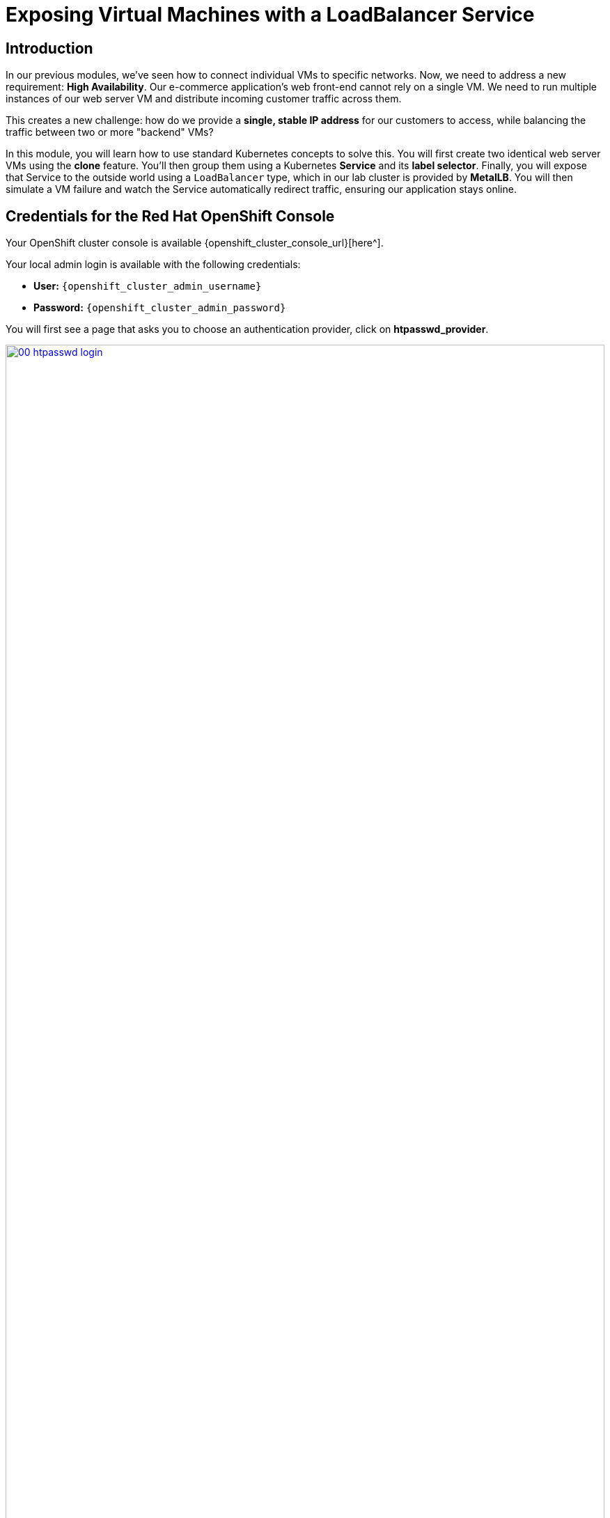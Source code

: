 = Exposing Virtual Machines with a LoadBalancer Service

== Introduction

In our previous modules, we've seen how to connect individual VMs to specific networks. Now, we need to address a new requirement: **High Availability**. Our e-commerce application's web front-end cannot rely on a single VM. We need to run multiple instances of our web server VM and distribute incoming customer traffic across them.

This creates a new challenge: how do we provide a *single, stable IP address* for our customers to access, while balancing the traffic between two or more "backend" VMs?

In this module, you will learn how to use standard Kubernetes concepts to solve this. You will first create two identical web server VMs using the *clone* feature. You'll then group them using a Kubernetes **Service** and its **label selector**. Finally, you will expose that Service to the outside world using a `LoadBalancer` type, which in our lab cluster is provided by **MetalLB**. You will then simulate a VM failure and watch the Service automatically redirect traffic, ensuring our application stays online.

== Credentials for the Red Hat OpenShift Console

Your OpenShift cluster console is available {openshift_cluster_console_url}[here^].

Your local admin login is available with the following credentials:

* *User:* `{openshift_cluster_admin_username}`
* *Password:* `{openshift_cluster_admin_password}`

You will first see a page that asks you to choose an authentication provider, click on *htpasswd_provider*.

image::module-03-loadbalancer/00-htpasswd_login.png[title="OpenShift Authentication", link=self, window=blank, width=100%]

You will then be presented with a login screen where you can copy/paste your credentials.

image::module-03-loadbalancer/01-openshift_login.png[title="OpenShift Login", link=self, window=blank, width=100%]

[[vm-create-ha]]
== Create and Label the Virtual Machines

The key to grouping any resources in Kubernetes—whether pods or VMs—is **labels**. We will create two VMs and give them both the same label.

NOTE: For this lab, we will use a pre-built Fedora image that is assumed to have a simple web server (nginx) running on port 80. In a real-world scenario, you would use your own RHEL, Windows, or custom-built template.

. In the left navigation menu, switch to the *Administrator* perspective.
. Click on *Projects* -> *Create Project*.
. Enter the name `web-app-ha` and click *Create*.
. In the left navigation menu, switch to the *Virtualization* perspective.
. Click on *Virtualization* -> *VirtualMachines*. Make sure the `web-app-ha` project is selected.
. Click *Create* -> *VirtualMachine*.
. In the wizard, fill in the *General* section:
    * *Name:* `web-vm-1`
    * *Operating System:* Select a *Fedora* or *RHEL* image.
    * *Flavor:* Select `tiny`.
. *Do not* click Create yet. Click on the *Details* tab (or scroll down to *Labels*).
. Under *Labels*, in the filter box, type `app=my-web-app` and press Enter. This creates a new label key `app` with the value `my-web-app`. This is the most important step.
+
image::module-03-loadbalancer/02-vm-add-label.png[title="Add Label to VM", link=self, window=blank, width=100%]
+
. Click the *Create VirtualMachine* button at the bottom and wait for the VM to boot up and enter the *Running* state.

=== Clone the Virtual Machine

Now that we have one labeled VM, we can easily create our second instance by cloning the first. The clone will automatically inherit the same label.

. On the *VirtualMachines* list, find `web-vm-1`.
. Click the *Kebab menu (⋮)* on the right side of the row, and select *Clone*.
+
image::module-03-loadbalancer/03-vm-clone-menu.png[title="Clone VM Menu", link=self, window=blank, width=100%]
+
. A *Clone Virtual Machine* dialog will appear.
. Change the *Name* to `web-vm-2`.
. Check the box *Start this virtual machine after cloning*.
+
image::module-03-loadbalancer/04-vm-clone-dialog.png[title="Clone VM Dialog", link=self, window=blank, width=100%]
+
. Click *Clone*.
. After a few moments, both `web-vm-1` and `web-vm-2` will be in the *Running* state. If you click on `web-vm-2` and check its *Details* tab, you will see it has the same `app=my-web-app` label as the first.

[[service-create]]
== Creating the Kubernetes Service

Now we have two running VMs, both identifiable by the label `app=my-web-app`. We will now create a **Service** that uses this label as a *selector*. The Service will find all resources (VMs, in this case) with that label and add them to its "backend" pool.

. In the left navigation menu, switch back to the *Administrator* perspective.
. Make sure you are still in the `web-app-ha` project.
. Click on *Networking* -> *Services*.
. Click the *Create Service* button.
. In the *Create Service* form, fill in the following:
    * *Name:* `web-app-svc`
. In the *Selector* section:
    * Enter `app` in the *Key* field.
    * Enter `my-web-app` in the *Value* field. This tells the Service to find anything with the label `app=my-web-app`.
+
image::module-03-loadbalancer/05-service-selector.png[title="Service Selector", link=self, window=blank, width=100%]
+
. In the *Ports* section:
    * *Name:* `http`
    * *Protocol:* `TCP`
    * *Port:* `80` (This is the port the *Service* will listen on).
    * *Target Port:* `80` (This is the port on the *VMs* that traffic will be sent to).
+
image::module-03-loadbalancer/06-service-ports.png[title="Service Ports", link=self, window=blank, width=100%]
+
. Click *Create*.
. You will be taken to the *Service details* page. Notice it has a *ClusterIP* (e.g., `172.30.x.x`). This IP is only reachable from *inside* the cluster.
. Scroll down to the *Pods* section. You should see both `web-vm-1` and `web-vm-2` listed. This confirms the selector is working!
+
image::module-03-loadbalancer/07-service-details-pods.png[title="Service Details Pods", link=self, window=blank, width=100%]

[[service-expose-lb]]
== Expose the Service with MetalLB

Our Service works, but it's only internally accessible. To expose it to the outside world, we will change its `type` from `ClusterIP` (the default) to `LoadBalancer`. In our lab, **MetalLB** is configured to monitor for this and will assign an external IP address from its pool.

. On the *Service details* page for `web-app-svc`, click the *Actions* dropdown in the top right, and select *Edit*.
+
image::module-03-loadbalancer/08-service-edit.png[title="Edit Service", link=self, window=blank, width=100%]
+
. You will be taken to the YAML editor for the Service.
. Find the line that says `type: ClusterIP`.
. Change `ClusterIP` to `LoadBalancer`.
+
[source,yaml,subs="quotes,attributes"]
----
spec:
  ports:
    - name: http
      port: 80
      protocol: TCP
      targetPort: 80
  selector:
    app: my-web-app
  sessionAffinity: None
  type: *LoadBalancer* <1>
----
<1> Change this line from `ClusterIP` to `LoadBalancer`.
+
. Click the *Save* button.
. You will return to the *Service details* page. After 10-20 seconds, the *Location* section will update. You will see an *External IP* (or *Ingress*) entry with a new IP address. This is your publicly accessible IP provided by MetalLB!
+
image::module-03-loadbalancer/09-service-external-ip.png[title="Service External IP", link=self, window=blank, width=100%]
+
. Copy this IP address to your clipboard or a notepad.

[[lb-verify]]
== Verifying the Load Balancing

Let's test our new LoadBalancer. We will use the OpenShift Web Terminal to send repeated requests to our new external IP.

NOTE: As mentioned, we assume the web server on the template VMs is configured to serve a page that includes its own hostname (e.g., "Hello from web-vm-1"). This allows us to see the load balancing in action.

. In the top right of the OpenShift console, click the *Command line terminal* icon (>_). This will open the Web Terminal.
+
image::module-03-loadbalancer/10-web-terminal.png[title="OpenShift Web Terminal", link=self, window=blank, width=100%]
+
. In the terminal, replace `YOUR_EXTERNAL_IP` with the IP address you copied from the previous step. Then, run the following `while` loop:
+
[source,sh,role=execute]
----
while true; do curl -s http://YOUR_EXTERNAL_IP; echo; sleep 1; done
----
+
. You should see the output alternate between your two VMs, proving the load balancing is working:
+
[source,sh]
----
Hello from web-vm-2
Hello from web-vm-1
Hello from web-vm-2
Hello from web-vm-1
...
----

=== Test High Availability (Simulate Failure)

What happens if one of our VMs crashes? The Service should automatically detect this and send all traffic to the healthy VM.

. Keep the Web Terminal open and running the `curl` loop.
. In the main OpenShift console window, navigate back to *Virtualization* -> *VirtualMachines*.
. Find `web-vm-1`, click its *Kebab menu (⋮)*, and select *Stop*.
+
image::module-03-loadbalancer/11-vm-stop.png[title="Stop VM", link=self, window=blank, width=100%]
+
. Click *Stop* to confirm.
. Now, look back at your Web Terminal.
. After a few seconds, the output will stop alternating. It will *only* show responses from `web-vm-2`:
+
[source,sh]
----
Hello from web-vm-2
Hello from web-vm-1
<...a brief pause or a few errors...>
Hello from web-vm-2
Hello from web-vm-2
Hello from web-vm-2
Hello from web-vm-2
...
----
+
. Our application is still online, with zero downtime for the user!
. Now, go back to the *VirtualMachines* list and *Start* `web-vm-1` again.
. After the VM boots up (about 30-60 seconds), watch your terminal. The output will automatically resume load balancing between both VMs.
+
[source,sh]
----
...
Hello from web-vm-2
Hello from web-vm-2
Hello from web-vm-1
Hello from web-vm-2
Hello from web-vm-1
----
+
. You can press *Ctrl+C* in the terminal to stop the loop.

== Summary

In this module, you saw how OpenShift Virtualization leverages core Kubernetes features to provide high availability for stateful, VM-based workloads.

You created two VMs and used a common **label** to identify them as a group. You then created a Kubernetes **Service** that used this label as a **selector** to dynamically find the running VMs. Finally, you changed the Service `type` to `LoadBalancer`, allowing **MetalLB** to assign a stable, external IP address.

You verified that traffic to this single IP was balanced across both VMs, and you proved the system's resilience by stopping one VM and watching the traffic automatically fail over to the healthy instance.